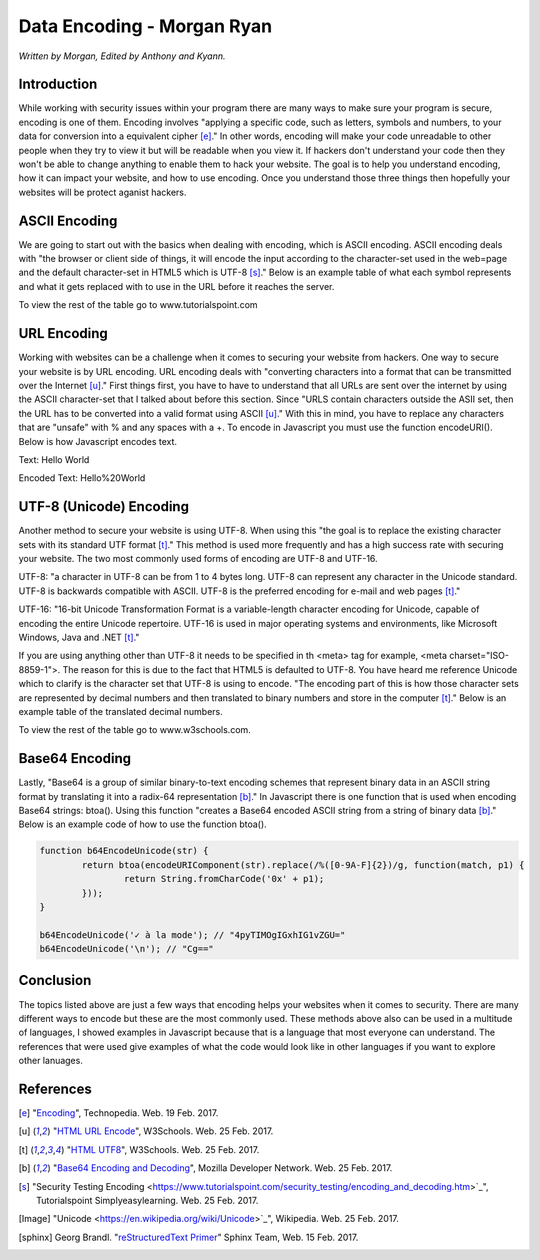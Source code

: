 Data Encoding - Morgan Ryan
=============

*Written by Morgan, Edited by Anthony and Kyann.*

Introduction
------------

While working with security issues within your program there are many ways to make sure your program is secure, encoding is one of them. Encoding involves "applying a specific code, such as letters, symbols and numbers, to your data for conversion into a equivalent cipher [e]_." In other words, encoding will make your code unreadable to other people when they try to view it but will be readable when you view it. If hackers don't understand your code then they won't be able to change anything to enable them to hack your website. The goal is to help you understand encoding, how it can impact your website, and how to use encoding. Once you understand those three things then hopefully your websites will be protect aganist hackers.


ASCII Encoding
--------------

We are going to start out with the basics when dealing with encoding, which is ASCII encoding. ASCII encoding deals with "the browser or client side of things, it will encode the input according to the character-set used in the web=page and the default character-set in HTML5 which is UTF-8 [s]_." Below is an example table of what each symbol represents and what it gets replaced with to use in the URL before it reaches the server.

+----------+------------+--------------------------------+
| ASCII    | Symbol     | Replacement                    | 
+==========+============+================================+
| <32      |            | Encode with %xx where xx is    |
|	       | 		    | the hexadecimal representation |
+----------+------------+--------------------------------+
| 32       | space      | + or %20                       |          
+----------+------------+--------------------------------+
| 33       | !          | %21                            |          
+----------+------------+--------------------------------+
| 34       | "          | %22                            |          
+----------+------------+--------------------------------+
| 35       | #          | %23                            |          
+----------+------------+--------------------------------+
| 36       | $          | %24                            |          
+----------+------------+--------------------------------+

.. image :: ASCII.png
   :height: 400px
   :width: 400px
   :align: center
   
To view the rest of the table go to www.tutorialspoint.com

URL Encoding
------------

Working with websites can be a challenge when it comes to securing your website from hackers. One way to secure your website is by URL encoding. URL encoding deals with "converting characters into a format that can be transmitted over the Internet [u]_." First things first, you have to have to understand that all URLs are sent over the internet by using the ASCII character-set that I talked about before this section.  Since "URLS contain characters outside the ASII set, then the URL has to be converted into a valid format using ASCII [u]_." With this in mind, you have to replace any characters that are "unsafe" with % and any spaces with a +. To encode in Javascript you must use the function encodeURI(). Below is how Javascript encodes text.

Text:  Hello World

Encoded Text:  Hello%20World

UTF-8 (Unicode) Encoding
------------------------

Another method to secure your website is using UTF-8. When using this "the goal is to replace the existing character sets with its standard UTF format [t]_." This method is used more frequently and has a high success rate with securing your website. The two most commonly used forms of encoding are UTF-8 and UTF-16.

UTF-8: "a character in UTF-8 can be from 1 to 4 bytes long. UTF-8 can represent any character in the Unicode standard. UTF-8 is backwards compatible with ASCII. UTF-8 is the preferred encoding for e-mail and web pages [t]_."

UTF-16: "16-bit Unicode Transformation Format is a variable-length character encoding for Unicode, capable of encoding the entire Unicode repertoire. UTF-16 is used in major operating systems and environments, like Microsoft Windows, Java and .NET [t]_."

If you are using anything other than UTF-8 it needs to be specified in th <meta> tag for example, <meta charset="ISO-8859-1">. The reason for this is due to the fact that HTML5 is defaulted to UTF-8. You have heard me reference Unicode which to clarify is the character set that UTF-8 is using to encode. "The encoding part of this is how those character sets are represented by decimal numbers and then translated to binary numbers and store in the computer [t]_." Below is an example table of the translated decimal numbers.

+------------------------+------------+---------------+
| Character Codes  		 | Decimal    | Hexadecimal   | 
+========================+============+===============+
| C0 Controls and Basic  |  0-127     | 0000-007F     |
| Latin					 | 		      |               |
+------------------------+------------+---------------+
| C1 Controls and Latin-1|  128-255   | 0080-00FF     |
| Supplement		     | 		      |               |          
+------------------------+------------+---------------+
| Latin Extended-A       |  256-383   | 0100-017F     |          
+------------------------+------------+---------------+
| Latin Extended-B       | 384-591    | 0180-024F     |          
+------------------------+------------+---------------+
| Spacing Modifiers      | 688-767    | 02B0-02FF     |          
+------------------------+------------+---------------+
| Diacritical Marks      | 768-879    | 0300-036F     |          
+------------------------+------------+---------------+

.. image :: UTF8.png
   :height: 400px
   :width: 400px
   :align: center
   
To view the rest of the table go to www.w3schools.com.

.. image :: Unicode.png
   :height: 400px
   :width: 400px
   :align: center

Base64 Encoding
---------------

Lastly, "Base64 is a group of similar binary-to-text encoding schemes that represent binary data in an ASCII string format by translating it into a radix-64 representation [b]_." In Javascript there is one function that is used when encoding Base64 strings: btoa(). Using this function "creates a Base64 encoded ASCII string from a string of binary data [b]_." Below is an example code of how to use the function btoa().

.. code-block:: plain

	 function b64EncodeUnicode(str) {
		 return btoa(encodeURIComponent(str).replace(/%([0-9A-F]{2})/g, function(match, p1) {
			 return String.fromCharCode('0x' + p1);
		 }));
	 }

	 b64EncodeUnicode('✓ à la mode'); // "4pyTIMOgIGxhIG1vZGU="
	 b64EncodeUnicode('\n'); // "Cg=="


Conclusion
----------

The topics listed above are just a few ways that encoding helps your websites when it comes to security. There are many different ways to encode but these are the most commonly used. These methods above also can be used in a multitude of languages, I showed examples in Javascript because that is a language that most everyone can understand. The references that were used give examples of what the code would look like in other languages if you want to explore other lanuages.
	
References
-----------
.. [e]	"`Encoding <https://www.techopedia.com/definition/948/encoding Techopedia>`_", Technopedia. Web. 19 Feb. 2017.

.. [u]	"`HTML URL Encode <https://www.w3schools.com/tags/ref_urlencode.asp>`_", W3Schools. Web. 25 Feb. 2017.

.. [t]	"`HTML UTF8 <https://www.w3schools.com/charsets/ref_html_utf8.asp>`_", W3Schools. Web. 25 Feb. 2017.

.. [b]	"`Base64 Encoding and Decoding <https://developer.mozilla.org/en-US/docs/Web/API/WindowBase64/Base64_encoding_and_decoding>`_", Mozilla Developer Network. Web. 25 Feb. 2017.

..	[s]	"Security Testing Encoding <https://www.tutorialspoint.com/security_testing/encoding_and_decoding.htm>`_", Tutorialspoint Simplyeasylearning. Web. 25 Feb. 2017.

.. [Image] "Unicode <https://en.wikipedia.org/wiki/Unicode>`_", Wikipedia. Web. 25 Feb. 2017.

.. [sphinx]	Georg Brandl. "`reStructuredText Primer <http://www.sphinx-doc.org/en/stable/rest.html>`_" Sphinx Team, Web. 15 Feb. 2017.
